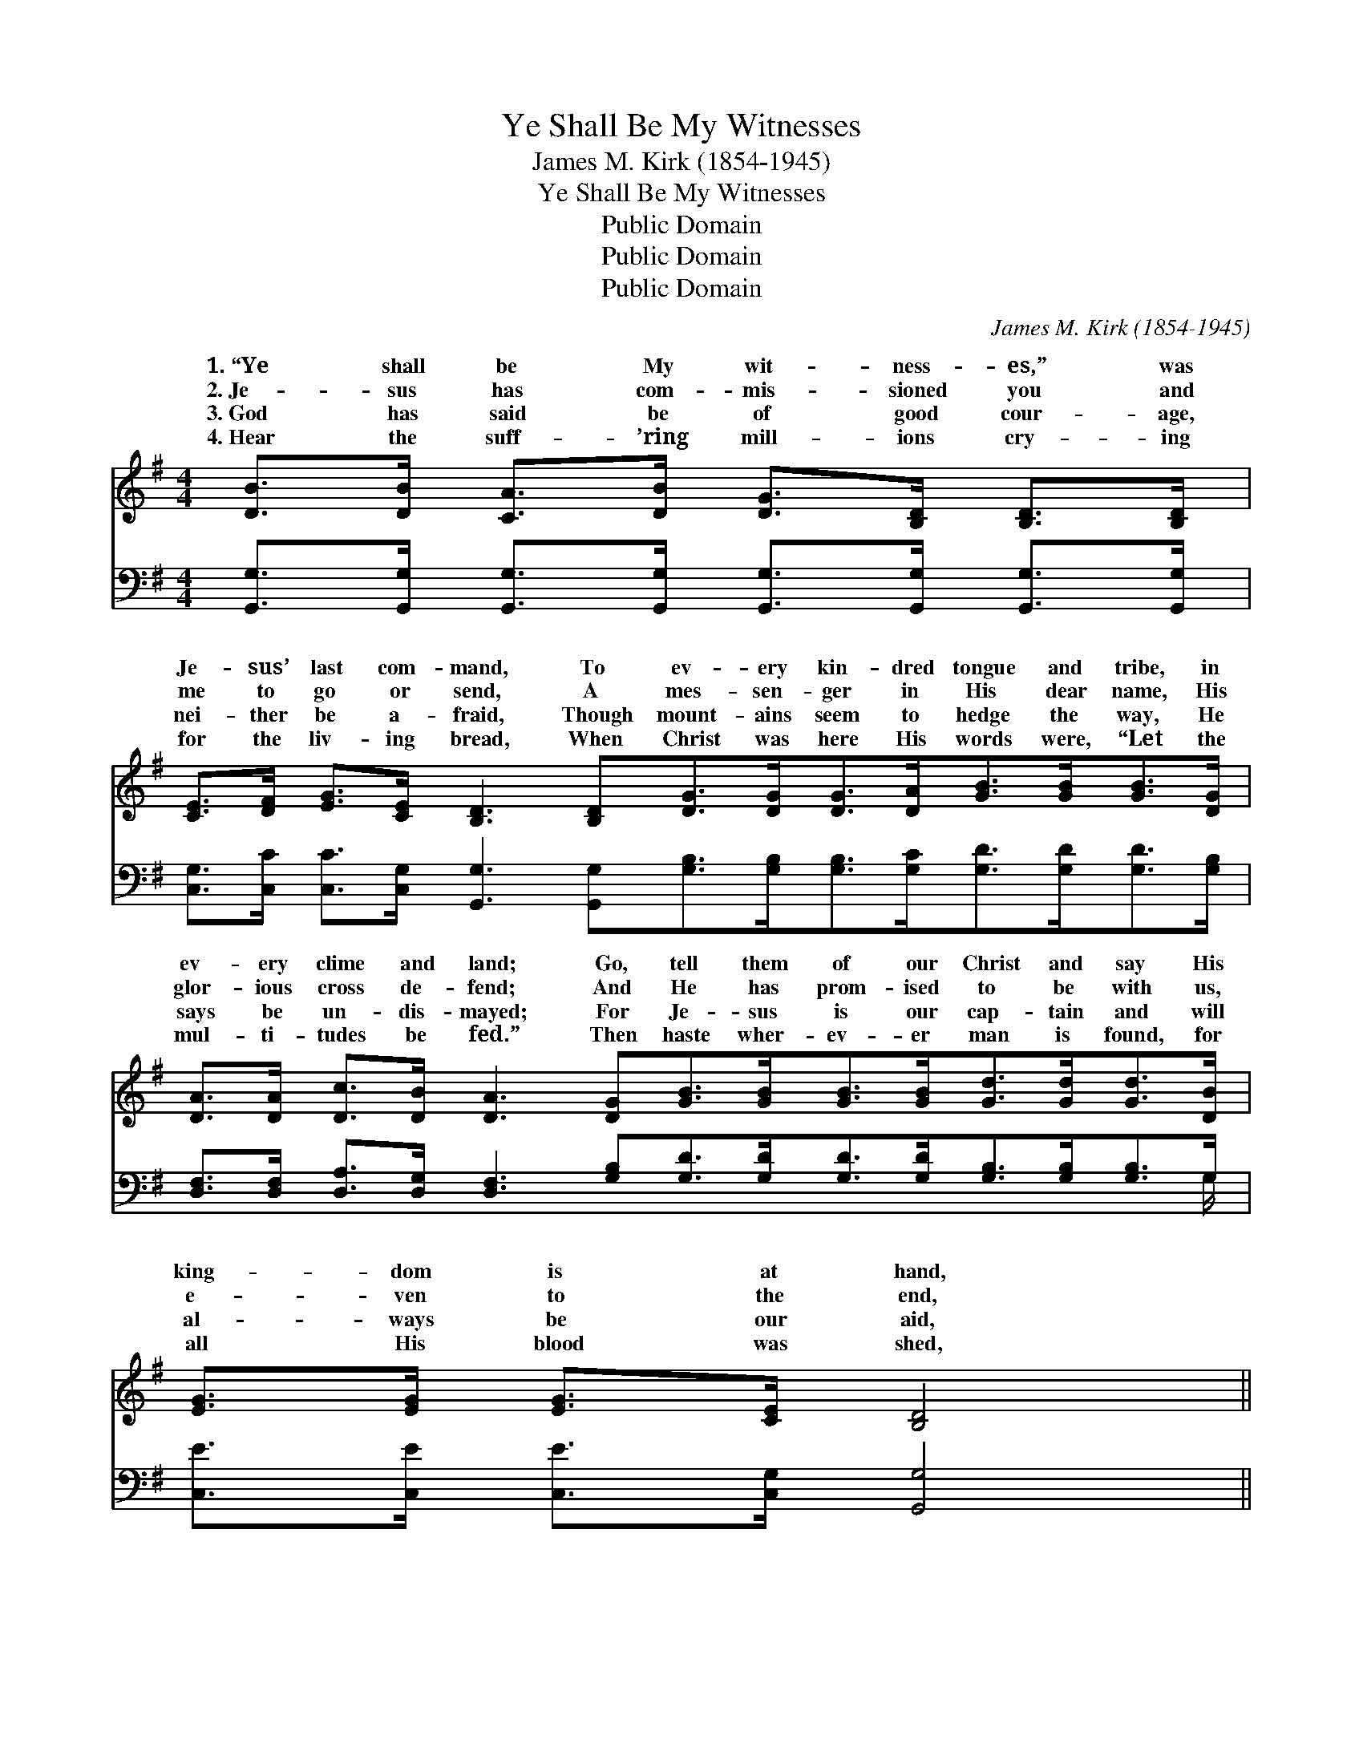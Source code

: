 X:1
T:Ye Shall Be My Witnesses
T:James M. Kirk (1854-1945)
T:Ye Shall Be My Witnesses
T:Public Domain
T:Public Domain
T:Public Domain
C:James M. Kirk (1854-1945)
Z:Public Domain
%%score ( 1 2 ) ( 3 4 )
L:1/8
M:4/4
K:G
V:1 treble 
V:2 treble 
V:3 bass 
V:4 bass 
V:1
 [DB]>[DB] [CA]>[DB] [DG]>[B,D] [B,D]>[B,D] | %1
w: 1.~“Ye shall be My wit- ness- es,” was|
w: 2.~Je- sus has com- mis- sioned you and|
w: 3.~God has said be of good cour- age,|
w: 4.~Hear the suff- ’ring mill- ions cry- ing|
 [CE]>[DF] [EG]>[CE] [B,D]3 [B,D][DG]>[DG][DG]>[DA][GB]>[GB][GB]>[DG] | %2
w: Je- sus’ last com- mand, To ev- ery kin- dred tongue and tribe, in|
w: me to go or send, A mes- sen- ger in His dear name, His|
w: nei- ther be a- fraid, Though mount- ains seem to hedge the way, He|
w: for the liv- ing bread, When Christ was here His words were, “Let the|
 [DA]>[DA] [Dc]>[DB] [DA]3 [DG][GB]>[GB][GB]>[GB][Gd]>[Gd][Gd]>[DB] | [EG]>[EG] [EG]>[CE] [B,D]4 || %4
w: ev- ery clime and land; Go, tell them of our Christ and say His|king- dom is at hand,|
w: glor- ious cross de- fend; And He has prom- ised to be with us,|e- ven to the end,|
w: says be un- dis- mayed; For Je- sus is our cap- tain and will|al- ways be our aid,|
w: mul- ti- tudes be fed.” Then haste wher- ev- er man is found, for|all His blood was shed,|
"^Refrain" [B,G]>[B,G] [DG]>[FA] [GB] [Gd]2 [DB] | [CA]4 [B,G]2 B>c | (z2 G>G G2) B>c | %7
w: |||
w: Who will go and wit- ness for|Je- sus? Tell it|* * * out, tell|
w: |||
w: |||
 z2 G>G G2 (B>c) | [Gd]>[Gd] [Ge]>[Gd] [FA]2 A>B | (z2 F>F F2) A>B | z2 F>F F2 [DB]2 | %11
w: ||||
w: * * * out, *|bless- èd Gos- pel sound, Tell it|* * * out, tell|* * * out,|
w: ||||
w: ||||
 [FA]>[Fd] [A^c]>[Ge] [Fd]2 D>[B,D] | [B,G]>[B,G] [B,G]>[CA] [DB]>[DB] [DA]>[DG] | %13
w: ||
w: * news the world a- round, Till|name of Je- sus has been heard wher-|
w: ||
w: ||
 [Ec]>[Ec] [Ec]>[Ec] [Ec]4 | [B,D]>[B,D] [B,G]>[CA] [DB] [Gd]2 [DB] | [CA]4 [B,G]6 |] %16
w: |||
w: ev- er man is found,|Who will go and wit- ness for|Je- sus?|
w: |||
w: |||
V:2
 x8 | x16 | x16 | x8 || x8 | x8 | d6 x2 | (d6 D2) | x8 | c6 x2 | c6 x2 | x6 D3/2 x/ | x8 | x8 | %14
w: ||||||||||||||
w: ||||||it|the *||it|the|the|||
 x8 | x10 |] %16
w: ||
w: ||
V:3
 [G,,G,]>[G,,G,] [G,,G,]>[G,,G,] [G,,G,]>[G,,G,] [G,,G,]>[G,,G,] | %1
 [C,G,]>[C,C] [C,C]>[C,G,] [G,,G,]3 [G,,G,][G,B,]>[G,B,][G,B,]>[G,C][G,D]>[G,D][G,D]>[G,B,] | %2
 [D,F,]>[D,F,] [D,A,]>[D,G,] [D,F,]3 [G,B,][G,D]>[G,D][G,D]>[G,D][G,B,]>[G,B,][G,B,]>G, | %3
 [C,E]>[C,E] [C,E]>[C,G,] [G,,G,]4 || [G,,G,]>[G,,G,] [B,,G,]>[D,F,] G, [G,B,]2 [D,G,] | %5
 [D,F,]4 [G,,G,]2 G,>A, | z2 G,>G, G,2 G,>A, | z2 G,>G, G,2 (G,>A,) | %8
 [G,B,]>[G,B,] [G,C]>[G,B,] D2 F,>G, | (z2 D,>D, D,2) F,>G, | z2 D,>D, D,2 G,2 | %11
 A,>A, A,>A, [D,A,]2 [D,G,]>[D,F,] | %12
 [G,,D,]>[G,,D,] [G,,D,]>[G,,D,] [G,,G,]>[G,,G,] [A,,F,]>[B,,G,] | %13
 [C,G,]>[C,G,] [C,G,]>[C,G,] [C,G,]4 | [D,G,]>[D,G,] [D,G,]>[D,F,] [D,G,] [D,B,]2 [D,G,] | %15
 [D,F,]4 [G,,G,]6 |] %16
V:4
 x8 | x16 | x31/2 G,/ | x8 || x4 G, x3 | x8 | B,4 x4 | (B,6 G,2) | x8 | A,6 x2 | (A,6 G,2) | %11
 A,>A, A,>A, x4 | x8 | x8 | x8 | x10 |] %16

